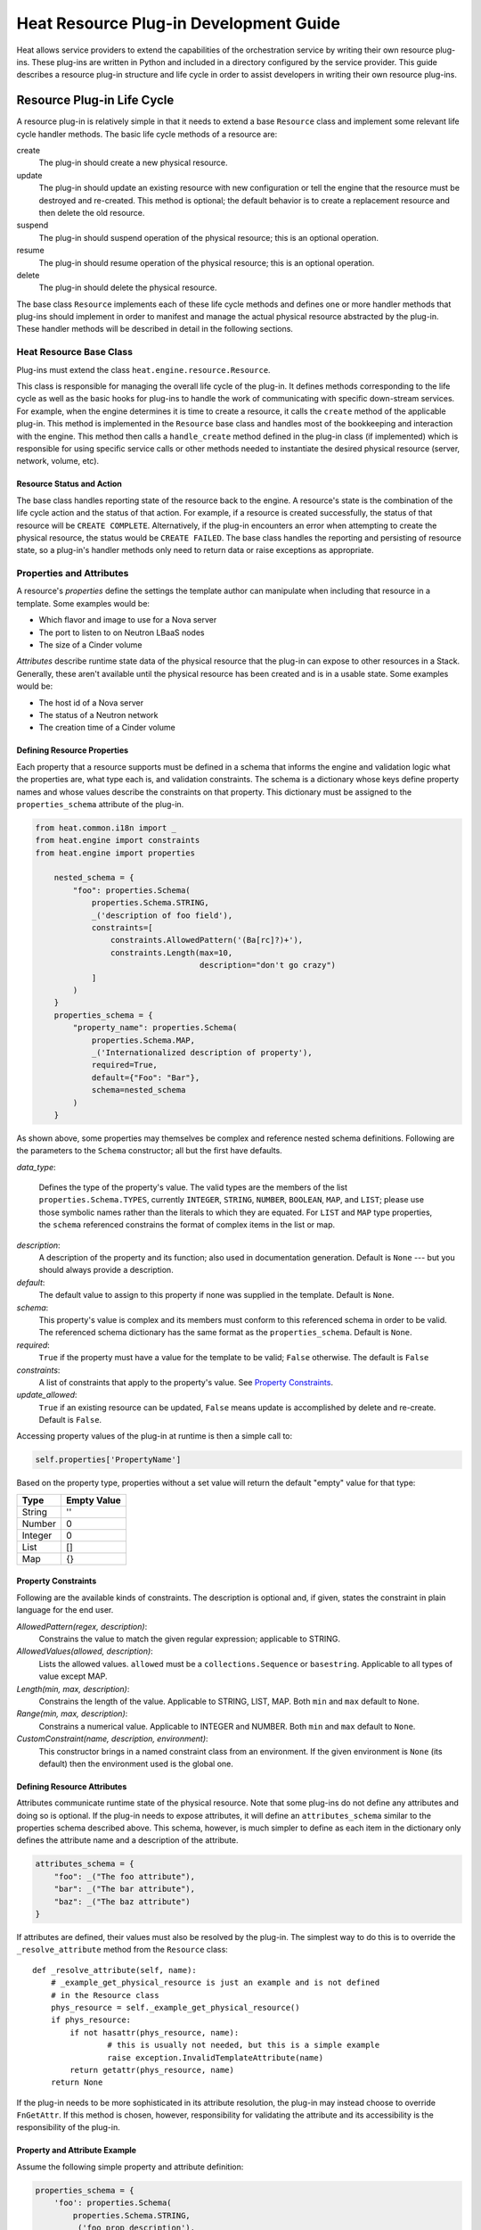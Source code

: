 ..
      Licensed under the Apache License, Version 2.0 (the "License"); you may
      not use this file except in compliance with the License. You may obtain
      a copy of the License at

          http://www.apache.org/licenses/LICENSE-2.0

      Unless required by applicable law or agreed to in writing, software
      distributed under the License is distributed on an "AS IS" BASIS, WITHOUT
      WARRANTIES OR CONDITIONS OF ANY KIND, either express or implied. See the
      License for the specific language governing permissions and limitations
      under the License.

=======================================
Heat Resource Plug-in Development Guide
=======================================
Heat allows service providers to extend the capabilities of the orchestration
service by writing their own resource plug-ins. These plug-ins are written in
Python and included in a directory configured by the service provider. This
guide describes a resource plug-in structure and life cycle in order to assist
developers in writing their own resource plug-ins.

Resource Plug-in Life Cycle
---------------------------
A resource plug-in is relatively simple in that it needs to extend a base
``Resource`` class and implement some relevant life cycle handler methods.
The basic life cycle methods of a resource are:

create
  The plug-in should create a new physical resource.

update
  The plug-in should update an existing resource with new
  configuration or tell the engine that the resource must be destroyed
  and re-created.  This method is optional; the default behavior is to
  create a replacement resource and then delete the old resource.

suspend
  The plug-in should suspend operation of the physical resource; this is
  an optional operation.

resume
  The plug-in should resume operation of the physical resource; this is an
  optional operation.

delete
  The plug-in should delete the physical resource.

The base class ``Resource`` implements each of these life cycle methods and
defines one or more handler methods that plug-ins should implement in order
to manifest and manage the actual physical resource abstracted by the plug-in.
These handler methods will be described in detail in the following sections.

Heat Resource Base Class
++++++++++++++++++++++++
Plug-ins must extend the class ``heat.engine.resource.Resource``.

This class is responsible for managing the overall life cycle of the plug-in.
It defines methods corresponding to the life cycle as well as the basic hooks
for plug-ins to handle the work of communicating with specific down-stream
services. For example, when the engine determines it is time to create a
resource, it calls the ``create`` method of the applicable plug-in. This method
is implemented in the ``Resource`` base class and handles most of the
bookkeeping and interaction with the engine. This method then calls a
``handle_create`` method defined in the plug-in class (if implemented) which is
responsible for using specific service calls or other methods needed to
instantiate the desired physical resource (server, network, volume, etc).

Resource Status and Action
**************************

The base class handles reporting state of the resource back to the engine.
A resource's state is the combination of the life cycle action and the status
of that action. For example, if a resource is created successfully, the status
of that resource will be ``CREATE COMPLETE``. Alternatively, if the plug-in
encounters an error when attempting to create the physical resource, the
status would be ``CREATE FAILED``. The base class handles the
reporting and persisting of resource state, so a plug-in's handler
methods only need to return data or raise exceptions as appropriate.


Properties and Attributes
+++++++++++++++++++++++++
A resource's *properties* define the settings the template author can
manipulate when including that resource in a template. Some examples would be:

* Which flavor and image to use for a Nova server
* The port to listen to on Neutron LBaaS nodes
* The size of a Cinder volume

*Attributes* describe runtime state data of the physical resource that the
plug-in can expose to other resources in a Stack. Generally, these aren't
available until the physical resource has been created and is in a usable
state. Some examples would be:

* The host id of a Nova server
* The status of a Neutron network
* The creation time of a Cinder volume

Defining Resource Properties
****************************
Each property that a resource supports must be defined in a schema that informs
the engine and validation logic what the properties are, what type each is,
and validation constraints. The schema is a dictionary whose keys define
property names and whose values describe the constraints on that property. This
dictionary must be assigned to the ``properties_schema`` attribute of the
plug-in.

.. code-block:: python

    from heat.common.i18n import _
    from heat.engine import constraints
    from heat.engine import properties

        nested_schema = {
            "foo": properties.Schema(
                properties.Schema.STRING,
                _('description of foo field'),
                constraints=[
                    constraints.AllowedPattern('(Ba[rc]?)+'),
                    constraints.Length(max=10,
                                       description="don't go crazy")
                ]
            )
        }
        properties_schema = {
            "property_name": properties.Schema(
                properties.Schema.MAP,
                _('Internationalized description of property'),
                required=True,
                default={"Foo": "Bar"},
                schema=nested_schema
            )
        }

As shown above, some properties may themselves be complex and
reference nested schema definitions.  Following are the parameters to the
``Schema`` constructor; all but the first have defaults.

*data_type*:

        Defines the type of the property's value. The valid types are
        the members of the list ``properties.Schema.TYPES``, currently
        ``INTEGER``, ``STRING``, ``NUMBER``, ``BOOLEAN``, ``MAP``, and
        ``LIST``; please use those symbolic names rather than the
        literals to which they are equated.  For ``LIST`` and ``MAP``
        type properties, the ``schema`` referenced constrains the
        format of complex items in the list or map.

*description*:
  A description of the property and its function; also used in documentation
  generation.  Default is ``None`` --- but you should always provide a
  description.

*default*:
  The default value to assign to this property if none was supplied in the
  template.  Default is ``None``.

*schema*:
  This property's value is complex and its members must conform to
  this referenced schema in order to be valid. The referenced schema
  dictionary has the same format as the ``properties_schema``. Default
  is ``None``.

*required*:
        ``True`` if the property must have a value for the template to be valid;
        ``False`` otherwise. The default is ``False``

*constraints*:
  A list of constraints that apply to the property's value.  See
  `Property Constraints`_.

*update_allowed*:
  ``True`` if an existing resource can be updated, ``False`` means
  update is accomplished by delete and re-create.  Default is ``False``.

Accessing property values of the plug-in at runtime is then a simple call to:

.. code-block:: python

        self.properties['PropertyName']

Based on the property type, properties without a set value will return the
default "empty" value for that type:

======= ============
Type    Empty Value
======= ============
String      ''
Number      0
Integer     0
List        []
Map         {}
======= ============

Property Constraints
********************

Following are the available kinds of constraints.  The description is
optional and, if given, states the constraint in plain language for
the end user.

*AllowedPattern(regex, description)*:
  Constrains the value to match the given regular expression;
  applicable to STRING.

*AllowedValues(allowed, description)*:
  Lists the allowed values.  ``allowed`` must be a
  ``collections.Sequence`` or ``basestring``.  Applicable to all types
  of value except MAP.

*Length(min, max, description)*:
  Constrains the length of the value.  Applicable to STRING, LIST,
  MAP.  Both ``min`` and ``max`` default to ``None``.

*Range(min, max, description)*:
  Constrains a numerical value.  Applicable to INTEGER and NUMBER.
  Both ``min`` and ``max`` default to ``None``.

*CustomConstraint(name, description, environment)*:
  This constructor brings in a named constraint class from an
  environment.  If the given environment is ``None`` (its default)
  then the environment used is the global one.

Defining Resource Attributes
****************************
Attributes communicate runtime state of the physical resource. Note that some
plug-ins do not define any attributes and doing so is optional. If the plug-in
needs to expose attributes, it will define an ``attributes_schema`` similar to
the properties schema described above. This schema, however, is much simpler
to define as each item in the dictionary only defines the attribute name and
a description of the attribute.

.. code-block:: python

        attributes_schema = {
            "foo": _("The foo attribute"),
            "bar": _("The bar attribute"),
            "baz": _("The baz attribute")
        }

If attributes are defined, their values must also be resolved by the plug-in.
The simplest way to do this is to override the ``_resolve_attribute`` method
from the ``Resource`` class::

        def _resolve_attribute(self, name):
            # _example_get_physical_resource is just an example and is not defined
            # in the Resource class
            phys_resource = self._example_get_physical_resource()
            if phys_resource:
                if not hasattr(phys_resource, name):
                        # this is usually not needed, but this is a simple example
                        raise exception.InvalidTemplateAttribute(name)
                return getattr(phys_resource, name)
            return None

If the plug-in needs to be more sophisticated in its attribute resolution, the
plug-in may instead choose to override ``FnGetAttr``. If this method is chosen,
however, responsibility for validating the attribute and its accessibility is
the responsibility of the plug-in.

Property and Attribute Example
******************************
Assume the following simple property and attribute definition:

.. code-block:: python

        properties_schema = {
            'foo': properties.Schema(
                properties.Schema.STRING,
                _('foo prop description'),
                default='foo',
                required=True
            ),
            'bar': properies.Schema(
                properties.Schema.INTEGER,
                _('bar prop description'),
                required=True,
                constraints=[
                    constraints.Range(5, 10)
                ]
            )
        }

        attributes_schema = {
            'Attr_1': 'The first attribute',
            'Attr_2': 'The second attribute'
        }

Also assume the plug-in defining the above has been registered under the
template reference name 'Resource::Foo' (see `Registering Resource Plug-ins`_).
A template author could then use this plug-in in a stack by simply making
following declarations in a template:

.. code-block:: yaml

        # ... other sections omitted for brevity ...

        resources:
          resource-1:
            type: Resource::Foo
            properties:
              foo: Value of the foo property
              bar: 7

        outputs:
          foo-attrib-1:
            value: { get_attr: [resource-1, Attr_1] }
            description: The first attribute of the foo resource
          foo-attrib-2:
            value: { get_attr: [resource-1, Attr_2] }
            description: The second attribute of the foo resource

Life Cycle Handler Methods
++++++++++++++++++++++++++
To do the work of managing the physical resource the plug-in supports, the
following life cycle handler methods should be implemented. Note that the
plug-in need not implement *all* of these methods; optional handlers will
be documented as such.

Generally, the handler methods follow a basic pattern. The basic
handler method for any life cycle step follows the format
``handle_<life cycle step>``. So for the create step, the handler
method would be ``handle_create``. Once a handler is called, an
optional ``check_<life cycle step>_complete`` may also be implemented
so that the plug-in may return immediately from the basic handler and
then take advantage of cooperative multi-threading built in to the
base class and periodically poll a down-stream service for completion;
the check method is polled until it returns ``True``. Again, for the
create step, this method would be ``check_create_complete``.

Create
******
.. py:function:: handle_create(self)

  Create a new physical resource. This function should make the required
  calls to create the physical resource and return as soon as there is enough
  information to identify the resource. The function should return this
  identifying information and implement ``check_create_complete`` which will
  take this information in as a parameter and then periodically be polled.
  This allows for cooperative multi-threading between multiple resources that
  have had their dependencies satisfied.

  *Note* once the native identifier of the physical resource is known, this
  function should call ``self.resource_id_set`` passing the native identifier
  of the physical resource. This will persist the identifier and make it
  available to the plug-in by accessing ``self.resource_id``.

  :returns: A representation of the created physical resource
  :raise: any ``Exception`` if the create failed

.. py:function:: check_create_complete(self, token)

  If defined, will be called with the return value of ``handle_create``

  :param token: the return value of ``handle_create``; used to poll the
                physical resource's status.
  :returns: ``True`` if the physical resource is active and ready for use;
            ``False`` otherwise.
  :raise: any ``Exception`` if the create failed.

Update (Optional)
*****************
Note that there is a default implementation of ``handle_update`` in
``heat.engine.resource.Resource`` that simply raises an exception indicating
that updates require the engine to delete and re-create the resource
(this is the default behavior) so implementing this is optional.

.. py:function:: handle_update(self, json_snippet, templ_diff, prop_diff)

  Update the physical resources using updated information.

  :param json_snippet: the resource definition from the updated template
  :type json_snippet: collections.Mapping
  :param templ_diff: changed values from the original template definition
  :type templ_diff: collections.Mapping
  :param prop_diff: property values that are different between the original
                    definition and the updated definition; keys are
                    property names and values are the new values. Deleted or
                    properties that were originally present but now absent
                    have values of ``None``
  :type prop_diff: collections.Mapping

.. py:function:: check_update_complete(self, token)

  If defined, will be called with the return value of ``handle_update``

  :param token: the return value of ``handle_update``; used to poll the
                physical resource's status.
  :returns: ``True`` if the update has finished;
            ``False`` otherwise.
  :raise: any ``Exception`` if the update failed.

Suspend (Optional)
******************
*These handler functions are optional and only need to be implemented if the
physical resource supports suspending*

.. py:function:: handle_suspend(self)

  If the physical resource supports it, this function should call the native
  API and suspend the resource's operation. This function should return
  information sufficient for ``check_suspend_complete`` to poll the native
  API to verify the operation's status.
  
  :return: a token containing enough information for ``check_suspend_complete``
           to verify operation status.
  :raise: any ``Exception`` if the suspend operation fails.

.. py:function:: check_suspend_complete(self, token)

  Verify the suspend operation completed successfully.
  
  :param token: the return value of ``handle_suspend``
  :return: ``True`` if the suspend operation completed and the physical
           resource is now suspended; ``False`` otherwise.
  :raise: any ``Exception`` if the suspend operation failed.

Resume (Optional)
******************
*These handler functions are optional and only need to be implemented if the
physical resource supports resuming from a suspended state*

.. py:function:: handle_resume(self)

  If the physical resource supports it, this function should call the native
  API and resume a suspended resource's operation. This function should return
  information sufficient for ``check_resume_complete`` to poll the native
  API to verify the operation's status.
  
  :return: a token containing enough information for ``check_resume_complete``
           to verify operation status.
  :raise: any ``Exception`` if the resume operation fails.

.. py:function:: check_resume_complete(self, token)

  Verify the resume operation completed successfully.
  
  :param token: the return value of ``handle_resume``
  :return: ``True`` if the resume operation completed and the physical resource
           is now active; ``False`` otherwise.
  :raise: any Exception if the resume operation failed.


Delete
******
.. py:function:: handle_delete(self)

  Delete the physical resource.
  
  :return: a token containing sufficient data to verify the operations status
  :raise: any ``Exception`` if the delete operation failed

.. py:function:: handle_delete_snapshot(self, initial_state)

  Called instead of ``handle_delete`` when the deletion policy is SNAPSHOT.
  
  :param initial_state: the (action, status) tuple of the resource as of
                        the start of this method
  :return: a token containing sufficient data to verify the operations status
  :raise: any ``Exception`` if the delete operation failed

.. py:function:: check_delete_complete(self, token)

  Verify the delete operation completed successfully.
  
  :param token: the return value of ``handle_delete`` used to verify the
                status of the operation
  :return: ``True`` if the delete operation completed and the physical resource
           is deleted; ``False`` otherwise.
  :raise: any ``Exception`` if the delete operation failed.

Registering Resource Plug-ins
+++++++++++++++++++++++++++++
To make your plug-in available for use in stack templates, the plug-in must
register a reference name with the engine. This is done by defining a
``resource_mapping`` function in your plug-in module that returns a map of
template resource type names and their corresponding implementation classes::

        def resource_mapping():
            return { 'My::Custom::Plugin': MyResourceClass }

This would allow a template author to define a resource as:

.. code-block:: yaml

        resources:
          my_resource:
            type: My::Custom::Plugin
            properties:
            # ... your plug-in's properties ...

Note that you can define multiple plug-ins per module by simply returning
a map containing a unique template type name for each. You may also use this to
register a single resource plug-in under multiple template type names (which
you would only want to do when constrained by backwards compatibility).

Configuring the Engine
----------------------
In order to use your plug-in, Heat must be configured to read your resources
from a particular directory. The ``plugin_dirs`` configuration option lists the
directories on the local file system where the engine will search for plug-ins.
Simply place the file containing your resource in one of these directories and
the engine will make them available next time the service starts.

See one of the Installation Guides at http://docs.OpenStack.org/ for
more information on configuring the orchestration service.

Testing
-------

Tests can live inside the plug-in under the ``tests``
namespace/directory. The Heat plug-in loader will implicitly not load
anything under that directory. This is useful when your plug-in tests
have dependencies you don't want installed in production.

Putting It All Together
-----------------------
You can find the plugin classes in ``heat/engine/resources``.  An
exceptionally simple one to start with is ``random_string.py``; it is
unusual in that it does not manipulate anything in the cloud!
